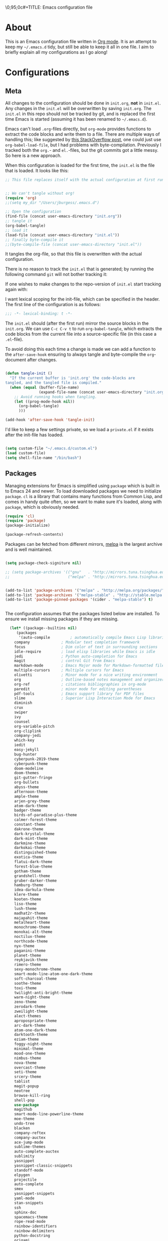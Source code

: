 \0;95;0c#+TITLE: Emacs configuration file
#+AUTHOR: J. Michael Burgess
#+BABEL: :cache yes
#+LATEX_HEADER: \usepackage{parskip}
#+LATEX_HEADER: \usepackage{inconsolata}
#+LATEX_HEADER: \usepackage[utf8]{inputenc}
#+PROPERTY: header-args :tangle yes

* About

  This is an Emacs configuration file written in [[http://orgmode.org][Org mode]]. It is an attempt
  to keep my =~/.emacs.d= tidy, but still be able to keep it all in one
  file. I aim to briefly explain all my configurations as I go along!

* Configurations
** Meta

   All changes to the configuration should be done in =init.org=, *not* in
   =init.el=. Any changes in the =init.el= will be overwritten by saving
   =init.org=. The =init.el= in this repo should not be tracked by git, and
   is replaced the first time Emacs is started (assuming it has been renamed
   to =~/.emacs.d=).

   Emacs can't load =.org=-files directly, but =org-mode= provides functions
   to extract the code blocks and write them to a file. There are multiple
   ways of handling this; like suggested by [[http://emacs.stackexchange.com/questions/3143/can-i-use-org-mode-to-structure-my-emacs-or-other-el-configuration-file][this StackOverflow post]], one
   could just use =org-babel-load-file=, but I had problems with
   byte-compilation. Previously I tracked both the =org.=- and =el.=-files,
   but the git commits got a little messy. So here is a new approach.

   When this configuration is loaded for the first time, the ~init.el~ is
   the file that is loaded. It looks like this:

   #+BEGIN_SRC emacs-lisp :tangle no
   ;; This file replaces itself with the actual configuration at first run.


   ;; We can't tangle without org!
   (require 'org)
   ;;(setq my_dir "/Users/jburgess/.emacs.d")

   ;; Open the configuration
   (find-file (concat user-emacs-directory "init.org"))
   ;; tangle it
   (org-babel-tangle)
   ;; load it
   (load-file (concat user-emacs-directory "init.el"))
   ;; finally byte-compile it
   ;;(byte-compile-file (concat user-emacs-directory "init.el"))
   #+END_SRC

   It tangles the org-file, so that this file is overwritten with the actual
   configuration.

   There is no reason to track the =init.el= that is generated; by running
   the following command =git= will not bother tracking it:


   If one wishes to make changes to the repo-version of =init.el= start
   tracking again with:


   I want lexical scoping for the init-file, which can be specified in the
   header. The first line of the configuration is as follows:

   #+BEGIN_SRC emacs-lisp
   ;;; -*- lexical-binding: t -*-
   #+END_SRC

   The =init.el= should (after the first run) mirror the source blocks in
   the =init.org=. We can use =C-c C-v t= to run =org-babel-tangle=, which
   extracts the code blocks from the current file into a source-specific
   file (in this case a =.el=-file).

   To avoid doing this each time a change is made we can add a function to
   the =after-save-hook= ensuring to always tangle and byte-compile the
   =org=-document after changes.

   #+BEGIN_SRC emacs-lisp

   (defun tangle-init ()
     "If the current buffer is 'init.org' the code-blocks are
   tangled, and the tangled file is compiled."
     (when (equal (buffer-file-name)
                  (expand-file-name (concat user-emacs-directory "init.org")))
       ;; Avoid running hooks when tangling.
       (let ((prog-mode-hook nil))
         (org-babel-tangle)
         )))

   (add-hook 'after-save-hook 'tangle-init)
   #+END_SRC

   I'd like to keep a few settings private, so we load a =private.el= if it
   exists after the init-file has loaded.

   #+BEGIN_SRC emacs-lisp

   (setq custom-file "~/.emacs.d/custom.el")
   (load custom-file)
   (setq shell-file-name "/bin/bash")

   #+END_SRC




** Packages

   Managing extensions for Emacs is simplified using =package= which is
   built in to Emacs 24 and newer. To load downloaded packages we need to
   initialize =package=. =cl= is a library that contains many functions from
   Common Lisp, and comes in handy quite often, so we want to make sure it's
   loaded, along with =package=, which is obviously needed.

   #+BEGIN_SRC emacs-lisp
   (require 'cl)
   (require 'package)
   (package-initialize)

   (package-refresh-contents)
   #+END_SRC

   Packages can be fetched from different mirrors, [[http://melpa.milkbox.net/#/][melpa]] is the largest
   archive and is well maintained.

   #+BEGIN_SRC emacs-lisp

   (setq package-check-signiture nil)

   ;; (setq package-archives '(("gnu"   . "http://mirrors.tuna.tsinghua.edu.cn/elpa/gnu/")
   ;;                          ("melpa" . "http://mirrors.tuna.tsinghua.edu.cn/elpa/melpa/")))


   (add-to-list 'package-archives '("melpa" . "http://melpa.org/packages/"))
   (add-to-list 'package-archives '("melpa-stable" . "http://stable.melpa.org/packages/"))
   (add-to-list 'package-pinned-packages '(cider . "melpa-stable") t)


   #+END_SRC

   The configuration assumes that the packages listed below are
   installed. To ensure we install missing packages if they are missing.

   #+BEGIN_SRC emacs-lisp
      (let* ((package--builtins nil)
	     (packages
	      '(auto-compile         ; automatically compile Emacs Lisp libraries
		company              ; Modular text completion framework
		focus                ; Dim color of text in surrounding sections
		idle-require         ; load elisp libraries while Emacs is idle
		jedi                 ; Python auto-completion for Emacs
		magit                ; control Git from Emacs
		markdown-mode        ; Emacs Major mode for Markdown-formatted files
		multiple-cursors     ; Multiple cursors for Emacs
		olivetti             ; Minor mode for a nice writing environment
		org                  ; Outline-based notes management and organizer
		org-ref              ; citations bibliographies in org-mode
		paredit              ; minor mode for editing parentheses
		pdf-tools            ; Emacs support library for PDF files
		slime                ; Superior Lisp Interaction Mode for Emacs
		diminish
		crux
		swiper
		ivy
		counsel
		org-variable-pitch
		org-cliplink
		company-jedi
		which-key
		iedit
		easy-jekyll
		bug-hunter
		cyberpunk-2019-theme
		cyberpunk-theme
		doom-modeline
		doom-themes
		git-gutter-fringe
		org-bullets
		abyss-theme
		afternoon-theme
		ample-theme
		arjen-grey-theme
		atom-dark-theme
		badger-theme
		birds-of-paradise-plus-theme
		calmer-forest-theme
		constant-theme
		dakrone-theme
		dark-krystal-theme
		dark-mint-theme
		darkmine-theme
		darkokai-theme
		distinguished-theme
		exotica-theme
		flatui-dark-theme
		forest-blue-theme
		gotham-theme
		grandshell-theme
		gruber-darker-theme
		hamburg-theme
		idea-darkula-theme
		klere-theme
		kooten-theme
		liso-theme
		lush-theme
		madhat2r-theme
		majapahit-theme
		metalheart-theme
		monochrome-theme
		monokai-alt-theme
		noctilux-theme
		northcode-theme
		nyx-theme
		paganini-theme
		planet-theme
		reykjavik-theme
		rimero-theme
		sexy-monochrome-theme
		smart-mode-line-atom-one-dark-theme
		soft-charcoal-theme
		soothe-theme
		toxi-theme
		twilight-anti-bright-theme
		warm-night-theme
		zeno-theme
		zerodark-theme
		zweilight-theme
		alect-themes
		apropospriate-theme
		arc-dark-theme
		atom-one-dark-theme
		darktooth-theme
		eziam-theme
		foggy-night-theme
		minimal-theme
		mood-one-theme
		nimbus-theme
		nova-theme
		overcast-theme
		seti-theme
		srcery-theme
		tablist
		magit-popup
		neotree
		browse-kill-ring
		shell-pop
		use-package
		magithub
		smart-mode-line-powerline-theme
		moe-theme
		undo-tree
		blacken
		company-reftex
		company-auctex
		ace-jump-mode
		sublime-themes
		auto-complete-auctex
		sublimity
		yasnippet
		yasnippet-classic-snippets
		standoff-mode
		elpygen
		projectile
		auto-complete
		smex
		yasnippet-snippets
		yaml-mode
		stan-snippets
		ssh
		sphinx-doc
		spacemacs-theme
		rope-read-mode
		rainbow-identifiers
		rainbow-delimiters
		python-docstring
		origami
		omtose-phellack-theme
		markdown-mode
		magit
		kaolin-themes
		js2-mode
		highlight-numbers
		highlight-indent-guides
		gist
		flymake-python-pyflakes
		flycheck
		ess
		elpy
		dockerfile-mode
		cython-mode
		context-coloring
		beacon
		fancy-battery
		company-irony-c-headers
		color-identifiers-mode
		auctex
		)))
					      ; Display available keybindings in popup
	(ignore-errors ;; This package is only relevant for Mac OS X.

	  (let ((packages (remove-if 'package-installed-p packages)))
	    (when packages
	      ;; Install uninstalled packages
	      (package-refresh-contents)
	      (mapc 'package-install packages)))))
   #+END_SRC

** Mac OS X

   I run this configuration mostly on Mac OS X, so we need a couple of
   settings to make things work smoothly. In the package section
   =exec-path-from-shell= is included (only if you're running OS X), this is
   to include environment-variables from the shell. It makes using Emacs
   along with external processes a lot simpler. I also prefer using the
   =Command=-key as the =Meta=-key.

   #+BEGIN_SRC emacs-lisp

   (defun copy-from-osx ()
     (shell-command-to-string "pbpaste"))

   (defun paste-to-osx (text &optional push)
     (let ((process-connection-type nil))
       (let ((proc (start-process "pbcopy" "*Messages*" "pbcopy")))
         (process-send-string proc text)
         (process-send-eof proc))))

   (setq interprogram-cut-function 'paste-to-osx)
   (setq interprogram-paste-function 'copy-from-osx)

   #+END_SRC

** Sane defaults

   These are what /I/ consider to be saner defaults.

   We can set variables to whatever value we'd like using =setq=.



   Answering /yes/ and /no/ to each question from Emacs can be tedious, a
   single /y/ or /n/ will suffice.

   #+BEGIN_SRC emacs-lisp

   (setq debug-on-error t)

   (menu-bar-mode 0)

   (fset 'yes-or-no-p 'y-or-n-p)
   #+END_SRC

   To avoid file system clutter we put all auto saved files in a single
   directory.

   #+BEGIN_SRC emacs-lisp
   (defvar user-temporary-file-directory
     "~/.emacs-autosaves/")

   (make-directory user-temporary-file-directory t)
   (setq backup-by-copying t)
   (setq backup-directory-alist
         `(("." . ,user-temporary-file-directory)
           (tramp-file-name-regexp nil)))
   (setq auto-save-list-file-prefix
         (concat user-temporary-file-directory ".auto-saves-"))
   (setq auto-save-file-name-transforms
         `((".*" ,user-temporary-file-directory t)))



   #+END_SRC

   Set =utf-8= as preferred coding system.

   #+BEGIN_SRC emacs-lisp
   (set-language-environment "UTF-8")
   #+END_SRC

   By default the =narrow-to-region= command is disabled and issues a
   warning, because it might confuse new users. I find it useful sometimes,
   and don't want to be warned.

   #+BEGIN_SRC emacs-lisp
   (put 'narrow-to-region 'disabled nil)
   #+END_SRC

   Automaticly revert =doc-view=-buffers when the file changes on disk.

   #+BEGIN_SRC emacs-lisp
                                           ;  (add-hook 'doc-view-mode-hook 'auto-revert-mode)
   #+END_SRC

** Modes

   There are some modes that are enabled by default that I don't find
   particularly useful. We create a list of these modes, and disable all of
   these.

   #+BEGIN_SRC emacs-lisp

   (setq inhibit-splash-screen t)
   ;;(add-hook 'after-init-hook 'global-color-identifiers-mode)
   (add-hook 'prog-mode-hook 'rainbow-delimiters-mode)

   (require 'highlight-indent-guides)
   (add-hook 'prog-mode-hook 'highlight-indent-guides-mode)
   (setq highlight-indent-guides-auto-enabled nil)
   (setq highlight-indent-guides-method 'character)

   (setq highlight-indent-guides-auto-enabled nil)

   (set-face-background 'highlight-indent-guides-odd-face "seagreen")
   (set-face-background 'highlight-indent-guides-even-face "seagreen")
   (set-face-foreground 'highlight-indent-guides-character-face "seagreen")


   (dolist (mode
            '(tool-bar-mode                ; No toolbars, more room for text
              scroll-bar-mode              ; No scroll bars either
              ))
     (funcall mode 0))
   #+END_SRC

   Let's apply the same technique for enabling modes that are disabled by
   default.

   #+BEGIN_SRC emacs-lisp
   (dolist (mode
            '(abbrev-mode                  ; E.g. sopl -> System.out.println
              dirtrack-mode                ; directory tracking in *shell*
              global-company-mode          ; Auto-completion everywhere
              global-prettify-symbols-mode ; Greek letters should look gree
              show-paren-mode              ; Highlight matching parentheses
              which-key-mode))             ; Available keybindings in popup
     (funcall mode 1))

   (when (version< emacs-version "24.4")
     (eval-after-load 'auto-compile
       '((auto-compile-on-save-mode 1))))  ; compile .el files on save
   #+END_SRC

** Visual



   #+BEGIN_SRC emacs-lisp
   (load-theme 'kaolin-aurora t)
   #+END_SRC

   #+BEGIN_SRC emacs-lisp
   (defun cycle-themes ()
     "Returns a function that lets you cycle your themes."
     (lexical-let ((themes '#1=( kaolin-temple granger kaolin-galaxy
                                               noctilux doom-moonlight doom-city-lights
                                               sexy-monochrome lush doom-gruvbox gruvbox-dark-hard
                                               cyberpunk cyberpunk-2019 kaolin-aurora . #1#)))
       (lambda ()
         (interactive)
         ;; Rotates the thme cycle and changes the current theme.
         (load-theme (car (setq themes (cdr themes))) t) )))
   #+END_SRC

   Some nice visual modes
   #+BEGIN_SRC emacs-lisp
   (require 'doom-themes)


   (all-the-icons-ivy-setup)
   (beacon-mode 1)
   (setq beacon-color "#1BFFA5")
   (setq beacon-push-mark 60)
   (require 'sublimity)
   (require 'sublimity-attractive)
   (sublimity-mode 1)

   (setq sublimity-attractive-centering-width 130)

   ;; Enable flashing mode-line on errors
   (doom-themes-visual-bell-config)

   ;; Corrects (and improves) org-mode's native fontification.
   (doom-themes-org-config)

   ;; (require 'sublimity-scroll)

   ;; (setq sublimity-scroll-weight 10
   ;;       sublimity-scroll-drift-length 10)


   #+END_SRC



   #+BEGIN_SRC emacs-lisp
   (require 'all-the-icons)
   (require 'doom-modeline)
   (doom-modeline-mode 1)

   ;; Whether display icons in mode-line or not.
   (setq doom-modeline-icon t)

   ;; Whether display the icon for major mode. It respects `doom-modeline-icon'.
   (setq doom-modeline-major-mode-icon t)


   ;; Whether display color icons for `major-mode'. It respects
   ;; `doom-modeline-icon' and `all-the-icons-color-icons'.
   (setq doom-modeline-major-mode-color-icon t)

   ;; Whether display icons for buffer states. It respects `doom-modeline-icon'.
   (setq doom-modeline-buffer-state-icon t)

   ;; Whether display buffer modification icon. It respects `doom-modeline-icon'
   ;; and `doom-modeline-buffer-state-icon'.
   (setq doom-modeline-buffer-modification-icon t)

   ;; Whether display minor modes in mode-line or not.
   (setq doom-modeline-minor-modes t)

   ;; If non-nil, a word count will be added to the selection-info modeline segment.
   (setq doom-modeline-enable-word-count t)

   ;; If non-nil, only display one number for checker information if applicable.
   (setq doom-modeline-checker-simple-format t)

   ;; The maximum displayed length of the branch name of version control.
   (setq doom-modeline-vcs-max-length 12)


   ;; Whether display perspective name or not. Non-nil to display in mode-line.
   (setq doom-modeline-persp-name t)

   ;; Whether display `lsp' state or not. Non-nil to display in mode-line.
   (setq doom-modeline-lsp t)

   ;; Whether display github notifications or not. Requires `ghub` package.
   (setq doom-modeline-github t)

   ;; The interval of checking github.
   (setq doom-modeline-github-interval (* 30 60))

   ;; Whether display environment version or not
   (setq doom-modeline-env-version t)
   ;; Or for individual languages
   (setq doom-modeline-env-enable-python t)
   (setq doom-modeline-env-enable-ruby nil)






   ;; Change the executables to use for the language version string
   (setq doom-modeline-env-python-executable "python")
   (setq doom-modeline-env-ruby-executable "ruby")

   ;; Whether display mu4e notifications or not. Requires `mu4e-alert' package.
   (setq doom-modeline-mu4e nil)

   ;; Whether display irc notifications or not. Requires `circe' package.
   (setq doom-modeline-irc nil)

   ;; Function to stylize the irc buffer names.
   (setq doom-modeline-irc-stylize 'identity)



   #+END_SRC

   #+BEGIN_SRC emacs-lisp
   (setq ibuffer-saved-filter-groups
         '(("home"
            ("emacs-config" (or (filename . ".emacs.d")
                                (filename . ".init.org")))
            ("Org" (or (mode . org-mode)
                       (filename . "OrgMode")))
            ("latex" (or (mode . tex-mode)
                         (mode . auctex-mode)
                         (mode . latex-mode))
             )
            ("stan" (mode . stan-mode) )

            ("python" (mode . python-mode))
            ("Magit" (name . "\*magit"))
            ("Help" (or (name . "\*Help\*")
                        (name . "\*Apropos\*")
                        (name . "\*info\*"))))))

   (add-hook 'ibuffer-mode-hook
             '(lambda ()
                (ibuffer-switch-to-saved-filter-groups "home")))



   #+END_SRC



   New in Emacs 24.4 is the =prettify-symbols-mode=! It's neat.

   #+BEGIN_SRC emacs-lisp
   (setq-default prettify-symbols-alist '(("lambda" . ?λ)
                                          ("delta" . ?Δ)
                                          ("gamma" . ?Γ)
                                          ("phi" . ?φ)
                                          ("psi" . ?ψ)))
   #+END_SRC

** Completion

   [[https://github.com/auto-complete/auto-complete][Auto-Complete]] has been a part of my config for years, but I want to try
   out [[http://company-mode.github.io/][company-mode]]. If I code in an environment with good completion, I've
   made an habit of trying to /guess/ function-names, and looking at the
   completions for the right one. So I want a pretty aggressive completion
   system, hence the no delay settings and short prefix length.

   #+BEGIN_SRC emacs-lisp

   (add-hook 'after-init-hook 'global-company-mode)
                                           ;   (add-to-list 'load-path "path/to/company-auctex.el")
   (require 'company-auctex)
   (company-auctex-init)


   (setq company-idle-delay 0
         company-echo-delay 0
         company-dabbrev-downcase nil
         company-minimum-prefix-length 2
         company-selection-wrap-around t
         company-transformers '(company-sort-by-occurrence
                                company-sort-by-backend-importance))

   (require 'yasnippet)
   (yas-global-mode 1)
   (defun check-expansion ()
     (save-excursion
       (if (looking-at "\\_>") t
         (backward-char 1)
         (if (looking-at "\\.") t
           (backward-char 1)
           (if (looking-at "->") t nil)))))

   (defun do-yas-expand ()
     (let ((yas/fallback-behavior 'return-nil))
       (yas/expand)))

   (defun tab-indent-or-complete ()
     (interactive)
     (if (minibufferp)
         (minibuffer-complete)
       (if (or (not yas/minor-mode)
               (null (do-yas-expand)))
           (if (check-expansion)
               (company-complete-common)
             (indent-for-tab-command)))))



   (require 'stan-mode)

   (with-eval-after-load 'stan

     (require 'stan-snippets)
     (yas-global-mode 1)
     (add-hook 'stan-mode-hook '(lambda () (yas-minor-mode)))

     )


   #+END_SRC

   #+BEGIN_SRC emacs-lisp
   (defun org-keyword-backend (command &optional arg &rest ignored)
     (interactive (list 'interactive))
     (cl-case command
       (interactive (company-begin-backend 'org-keyword-backend))
       (prefix (and (eq major-mode 'org-mode)
                    (cons (company-grab-line "^#\\+\\(\\w*\\)" 1)
                          t)))
       (candidates (mapcar #'upcase
                           (cl-remove-if-not
                            (lambda (c) (string-prefix-p arg c))
                            (pcomplete-completions))))
       (ignore-case t)
       (duplicates t)))

   (add-to-list 'company-backends 'org-keyword-backend)



   #+END_SRC


** IDO/SMEX/ACE/IVY

   Just some jumping around and easy menus

*** SMEX

    #+BEGIN_SRC emacs-lisp
    ;; (global-set-key (kbd "M-x") 'smex)
    ;; (global-set-key (kbd "M-X") 'smex-major-mode-commands)
    ;; ;; This is your old M-x.
    ;; (global-set-key (kbd "C-c C-c M-x") 'execute-extended-command)
    #+END_SRC

*** IDO

    #+BEGIN_SRC emacs-lisp
    ;; (require 'ido)
    ;; (ido-mode t)                                ;
    #+END_SRC

*** ace
    #+BEGIN_SRC emacs-lisp
    (autoload
      'ace-jump-mode
      "ace-jump-mode"
      "Emacs quick move minor mode"
      t)
    ;; you can select the key you prefer to
    ;;(define-key global-map (kbd "C-c SPC") 'ace-jump-mode)
    ;;(define-key global-map (kbd "C-c C-c SPC") 'ace-jump-line-mode)

    ;; (define-key global-map (kbd "C-o SPC") 'ace-jump-line-mode)
    #+END_SRC
*** IVY

    #+BEGIN_SRC emacs-lisp

    (ivy-mode 1)
    (setq ivy-use-virtual-buffers t)
    (setq enable-recursive-minibuffers t)
    ;; enable this if you want `swiper' to use it
    ;; (setq search-default-mode #'char-fold-to-regexp)
    (global-set-key "\C-s" 'swiper)
    (global-set-key (kbd "C-c C-r") 'ivy-resume)
    (global-set-key (kbd "<f6>") 'ivy-resume)
    (global-set-key (kbd "M-x") 'counsel-M-x)
    (global-set-key (kbd "C-x C-f") 'counsel-find-file)
    (global-set-key (kbd "<f1> f") 'counsel-describe-function)
    (global-set-key (kbd "<f1> v") 'counsel-describe-variable)
    (global-set-key (kbd "<f1> l") 'counsel-find-library)
    (global-set-key (kbd "<f2> i") 'counsel-info-lookup-symbol)
    (global-set-key (kbd "<f2> u") 'counsel-unicode-char)
    (global-set-key (kbd "C-c g") 'counsel-git)
    (global-set-key (kbd "C-c j") 'counsel-git-grep)
    (global-set-key (kbd "C-c k") 'counsel-ag)
    (global-set-key (kbd "C-x l") 'counsel-locate)
    (global-set-key (kbd "C-S-o") 'counsel-rhythmbox)
    (global-set-key (kbd "M-y") 'counsel-yank-pop)

    (define-key minibuffer-local-map (kbd "C-r") 'counsel-minibuffer-history)

    #+END_SRC

** Flyspell

   Flyspell offers on-the-fly spell checking. We can enable flyspell for all
   text-modes with this snippet.

   #+BEGIN_SRC emacs-lisp
   (add-hook 'text-mode-hook 'turn-on-flyspell)
   #+END_SRC

   To use flyspell for programming there is =flyspell-prog-mode=, that only
   enables spell checking for comments and strings. We can enable it for all
   programming modes using the =prog-mode-hook=.

   #+BEGIN_SRC emacs-lisp
   ;;(add-hook 'prog-mode-hook 'flyspell-prog-mode)
   #+END_SRC

   When working with several languages, we should be able to cycle through
   the languages we most frequently use. Every buffer should have a separate
   cycle of languages, so that cycling in one buffer does not change the
   state in a different buffer (this problem occurs if you only have one
   global cycle). We can implement this by using a [[http://www.gnu.org/software/emacs/manual/html_node/elisp/Closures.html][closure]].

** Jekyll
   Setup for easy blogging

   #+BEGIN_SRC emacs-lisp

   (setq easy-jekyll-basedir "~/coding/grburgess.github.io/")
   (setq easy-jekyll-url "https://grburgess.github.io")
   ;; (setq easy-jekyll-sshdomain "blogdomain")
   ;; (setq easy-jekyll-root "/home/blog/")
   ;; (setq easy-jekyll-previewtime "300")



   #+END_SRC

** Interactive functions
   <<sec:defuns>>

   =just-one-space= removes all whitespace around a point - giving it a
   negative argument it removes newlines as well. We wrap a interactive
   function around it to be able to bind it to a key. In Emacs 24.4
   =cycle-spacing= was introduced, and it works like =just-one-space=, but
   when run in succession it cycles between one, zero and the original
   number of spaces.

   #+BEGIN_SRC emacs-lisp
   (defun cycle-spacing-delete-newlines ()
     "Removes whitespace before and after the point."
     (interactive)
     (if (version< emacs-version "24.4")
         (just-one-space -1)
       (cycle-spacing -1)))
   #+END_SRC

   Often I want to find other occurrences of a word I'm at, or more
   specifically the symbol (or tag) I'm at. The
   =isearch-forward-symbol-at-point= in Emacs 24.4 works well for this, but
   I don't want to be bothered with the =isearch= interface. Rather jump
   quickly between occurrences of a symbol, or if non is found, don't do
   anything.

   #+BEGIN_SRC emacs-lisp
   (defun jump-to-symbol-internal (&optional backwardp)
     "Jumps to the next symbol near the point if such a symbol
   exists. If BACKWARDP is non-nil it jumps backward."
     (let* ((point (point))
            (bounds (find-tag-default-bounds))
            (beg (car bounds)) (end (cdr bounds))
            (str (isearch-symbol-regexp (find-tag-default)))
            (search (if backwardp 'search-backward-regexp
                      'search-forward-regexp)))
       (goto-char (if backwardp beg end))
       (funcall search str nil t)
       (cond ((<= beg (point) end) (goto-char point))
             (backwardp (forward-char (- point beg)))
             (t  (backward-char (- end point))))))

   (defun jump-to-previous-like-this ()
     "Jumps to the previous occurrence of the symbol at point."
     (interactive)
     (jump-to-symbol-internal t))

   (defun jump-to-next-like-this ()
     "Jumps to the next occurrence of the symbol at point."
     (interactive)
     (jump-to-symbol-internal))
   #+END_SRC

   I sometimes regret killing the =*scratch*=-buffer, and have realized I
   never want to actually kill it. I just want to get it out of the way, and
   clean it up. The function below does just this for the
   =*scratch*=-buffer, and works like =kill-this-buffer= for any other
   buffer. It removes all buffer content and buries the buffer (this means
   making it the least likely candidate for =other-buffer=).

   #+BEGIN_SRC emacs-lisp
   (defun kill-this-buffer-unless-scratch ()
     "Works like `kill-this-buffer' unless the current buffer is the
   ,*scratch* buffer. In witch case the buffer content is deleted and
   the buffer is buried."
     (interactive)
     (if (not (string= (buffer-name) "*scratch*"))
         (kill-this-buffer)
       (delete-region (point-min) (point-max))
       (switch-to-buffer (other-buffer))
       (bury-buffer "*scratch*")))
   #+END_SRC

   To duplicate either selected text or a line we define this interactive
   function.

   #+BEGIN_SRC emacs-lisp
   (defun duplicate-thing (comment)
     "Duplicates the current line, or the region if active. If an argument is
   given, the duplicated region will be commented out."
     (interactive "P")
     (save-excursion
       (let ((start (if (region-active-p) (region-beginning) (point-at-bol)))
             (end   (if (region-active-p) (region-end) (point-at-eol))))
         (goto-char end)
         (unless (region-active-p)
           (newline))
         (insert (buffer-substring start end))
         (when comment (comment-region start end)))))
   #+END_SRC

   To tidy up a buffer we define this function borrowed from [[https://github.com/simenheg][simenheg]].

   #+BEGIN_SRC emacs-lisp
   (defun tidy ()
     "Ident, untabify and unwhitespacify current buffer, or region if active."
     (interactive)
     (let ((beg (if (region-active-p) (region-beginning) (point-min)))
           (end (if (region-active-p) (region-end) (point-max))))
       (indent-region beg end)
       (whitespace-cleanup)
       (untabify beg (if (< end (point-max)) end (point-max)))))
   #+END_SRC

   Org mode does currently not support synctex (which enables you to jump from
   a point in your TeX-file to the corresponding point in the pdf), and it
   [[http://comments.gmane.org/gmane.emacs.orgmode/69454][seems like a tricky problem]].

   Calling this function from an org-buffer jumps to the corresponding section
   in the exported pdf (given that the pdf-file exists), using pdf-tools.

   #+BEGIN_SRC emacs-lisp
   (defun org-sync-pdf ()
     (interactive)
     (let ((headline (nth 4 (org-heading-components)))
           (pdf (concat (file-name-base (buffer-name)) ".pdf")))
       (when (file-exists-p pdf)
         (find-file-other-window pdf)
         (pdf-links-action-perform
          (cl-find headline (pdf-info-outline pdf)
                   :key (lambda (alist) (cdr (assoc 'title alist)))
                   :test 'string-equal)))))
   #+END_SRC


   #+BEGIN_SRC emacs-lisp

   (defun xah-space-to-newline ()
     "Replace space sequence to a newline char.
   Works on current block or selection.

   URL `http://ergoemacs.org/emacs/emacs_space_to_newline.html'
   Version 2017-08-19"
     (interactive)
     (let* ( $p1 $p2 )
       (if (use-region-p)
           (progn
             (setq $p1 (region-beginning))
             (setq $p2 (region-end)))
         (save-excursion
           (if (re-search-backward "\n[ \t]*\n" nil "move")
               (progn (re-search-forward "\n[ \t]*\n")
                      (setq $p1 (point)))
             (setq $p1 (point)))
           (re-search-forward "\n[ \t]*\n" nil "move")
           (skip-chars-backward " \t\n" )
           (setq $p2 (point))))
       (save-excursion
         (save-restriction
           (narrow-to-region $p1 $p2)
           (goto-char (point-min))
           (while (re-search-forward " +" nil t)
             (replace-match "\n" ))))))
   #+END_SRC


** Advice

   An advice can be given to a function to make it behave differently. This
   advice makes =eval-last-sexp= (bound to =C-x C-e=) replace the sexp with
   the value.

   #+BEGIN_SRC emacs-lisp
   (defadvice eval-last-sexp (around replace-sexp (arg) activate)
     "Replace sexp when called with a prefix argument."
     (if arg
         (let ((pos (point)))
           ad-do-it
           (goto-char pos)
           (backward-kill-sexp)
           (forward-sexp))
       ad-do-it))
   #+END_SRC

   When interactively changing the theme (using =M-x load-theme=), the
   current custom theme is not disabled. This often gives weird-looking
   results; we can advice =load-theme= to always disable themes currently
   enabled themes.

   #+BEGIN_SRC emacs-lisp
   (defadvice load-theme
       (before disable-before-load (theme &optional no-confirm no-enable) activate)
     (mapc 'disable-theme custom-enabled-themes))
   #+END_SRC

* Mode specific

** Python


   I use elpy for python.

   #+BEGIN_SRC emacs-lisp
   (elpy-enable)

   (with-eval-after-load 'elpy

     (add-hook 'python-mode-hook (lambda ()
                                   (require 'sphinx-doc)
                                   (sphinx-doc-mode t)))

     ;; Activate python highlighting for PYX and PPL files
     (add-to-list 'auto-mode-alist '("\\.pyx\\'" . cython-mode))
     (add-to-list 'auto-mode-alist '("\\.ppl\\'" . cython-mode))

     (add-to-list 'company-backends 'company-jedi)

     (define-key yas-minor-mode-map (kbd "C-c k") 'yas-expand)
     (define-key global-map (kbd "C-c o") 'iedit-mode)


     (add-hook 'python-mode-hook 'elpy-mode)

     (remove-hook 'elpy-modules 'elpy-module-flymake)
     (add-hook 'elpy-mode-hook 'flycheck-mode)
     (add-hook 'elpy-mode-hook (lambda () (highlight-indentation-mode -1)))

     (defun elpy-goto-definition-or-rgrep ()
       "Go to the definition of the symbol at point, if found. Otherwise, run `elpy-rgrep-symbol'."
       (interactive)
       (ring-insert find-tag-marker-ring (point-marker))
       (condition-case nil (elpy-goto-definition)
         (error (elpy-rgrep-symbol
                 ((concat ) "\\(def\\|class\\)\s" (thing-at-point 'symbol) "(")))))

     (define-key elpy-mode-map (kbd "M-.") 'elpy-goto-definition-or-rgrep)


     (setq python-shell-interpreter "ipython"
           python-shell-interpreter-args "-i --simple-prompt")



     )





   #+END_SRC

** LaTeX and org-mode LaTeX export

   LaTeX Setup
   #+BEGIN_SRC emacs-lisp
   (load "auctex.el" nil t t)
   (with-eval-after-load 'latex

     (auto-fill-mode 1)
     (require 'reftex)
     (setq-default TeX-engine 'xetex)
     (setq TeX-auto-save t)
     (setq TeX-parse-self t)
     (setq-default TeX-master nil)

     (add-hook 'LaTeX-mode-hook 'reftex-mode)
     (add-hook 'LaTeX-mode-hook 'visual-line-mode)
     (add-hook 'LaTeX-mode-hook #'TeX-fold-mode) ;; Automatically activate TeX-fold-mode.
     (add-hook 'LaTeX-mode-hook 'TeX-fold-buffer t)

     (add-hook 'LaTeX-mode-hook 'flyspell-mode)
     (add-hook 'LaTeX-mode-hook 'LaTeX-math-mode)
     (add-hook 'LaTeX-mode-hook 'turn-on-reftex)
                                           ;  (add-hook 'LaTeX-mode-hook 'sublimity-mode 1)
     (setq reftex-plug-into-AUCTeX t)
     (setq reftex-default-bibliography '("/Users/jburgess/Documents/complete_bib.bib"))


     )

   #+END_SRC
** Compilation

   I often run ~latexmk -pdf -pvc~ in a compilation buffer, which recompiles
   the latex-file whenever it is changed. This often results in annoyingly
   large compilation buffers; the following snippet limits the buffer size in
   accordance with ~comint-buffer-maximum-size~, which defaults to 1024 lines.

   #+BEGIN_SRC emacs-lisp
   (add-hook 'compilation-filter-hook 'comint-truncate-buffer)
   #+END_SRC

** Shell

   Inspired by [[https://github.com/torenord/.emacs.d][torenord]], I maintain quick access to shell buffers with bindings
   ~M-1~ to ~M-9~. In addition, the ~M-§~ (on an international English
   keyboard) is bound toggle between the last visited shell, and the last
   visited non-shell buffer. The following functions facilitate this, and are
   bound in the [[Key bindings]] section.

   #+BEGIN_SRC emacs-lisp
   (lexical-let ((last-shell ""))
     (defun toggle-shell ()
       (interactive)
       (cond ((string-match-p "^\\*shell<[1-9][0-9]*>\\*$" (buffer-name))
              (goto-non-shell-buffer))
             ((get-buffer last-shell) (switch-to-buffer last-shell))
             (t (shell (setq last-shell "*shell<1>*")))))

     (defun switch-shell (n)
       (let ((buffer-name (format "*shell<%d>*" n)))
         (setq last-shell buffer-name)
         (cond ((get-buffer buffer-name)
                (switch-to-buffer buffer-name))
               (t (shell buffer-name)
                  (rename-buffer buffer-name)))))

     (defun goto-non-shell-buffer ()
       (let* ((r "^\\*shell<[1-9][0-9]*>\\*$")
              (shell-buffer-p (lambda (b) (string-match-p r (buffer-name b))))
              (non-shells (cl-remove-if shell-buffer-p (buffer-list))))
         (when non-shells
           (switch-to-buffer (first non-shells))))))
   #+END_SRC

   Don't query whether or not the ~shell~-buffer should be killed, just kill
   it.

   #+BEGIN_SRC emacs-lisp
   (defadvice shell (after kill-with-no-query nil activate)
     (set-process-query-on-exit-flag (get-buffer-process ad-return-value) nil))
   #+END_SRC

   I'd like the =C-l= to work more like the standard terminal (which works
   like running =clear=), and resolve this by simply removing the
   buffer-content. Mind that this is not how =clear= works, it simply adds a
   bunch of newlines, and puts the prompt at the top of the window, so it
   does not remove anything. In Emacs removing stuff is less of a worry,
   since we can always undo!

   #+BEGIN_SRC emacs-lisp
   (defun clear-comint ()
     "Runs `comint-truncate-buffer' with the
   `comint-buffer-maximum-size' set to zero."
     (interactive)
     (let ((comint-buffer-maximum-size 0))
       (comint-truncate-buffer)))
   #+END_SRC

   The =clear-shell= should only be bound in =comint-mode=, which is a mode
   most shell and REPL's is derived from.

   #+BEGIN_SRC emacs-lisp
   (add-hook 'comint-mode-hook (lambda () (local-set-key (kbd "C-l") 'clear-comint)))
   #+END_SRC

** Lisp

   I use =Paredit= when editing lisp code, we enable this for all lisp-modes.

   #+BEGIN_SRC emacs-lisp
   (dolist (mode '(cider-repl-mode
                   clojure-mode
                   ielm-mode
                   geiser-repl-mode
                   slime-repl-mode
                   lisp-mode
                   emacs-lisp-mode
                   lisp-interaction-mode
                   scheme-mode))
     ;; add paredit-mode to all mode-hooks
     (add-hook (intern (concat (symbol-name mode) "-hook")) 'paredit-mode))
   #+END_SRC

*** Emacs Lisp

    In =emacs-lisp-mode= we can enable =eldoc-mode= to display information
    about a function or a variable in the echo area.

    #+BEGIN_SRC emacs-lisp
    (add-hook 'emacs-lisp-mode-hook 'turn-on-eldoc-mode)
    (add-hook 'lisp-interaction-mode-hook 'turn-on-eldoc-mode)
    #+END_SRC

*** Clojure

    #+BEGIN_SRC emacs-lisp
    (add-hook 'cider-repl-mode-hook (lambda () (local-set-key (kbd "C-l") 'cider-repl-clear-buffer)))
    #+END_SRC

    #+BEGIN_SRC emacs-lisp
    (setq cider-cljs-lein-repl
          "(do (require 'figwheel-sidecar.repl-api)
               (figwheel-sidecar.repl-api/start-figwheel!)
               (figwheel-sidecar.repl-api/cljs-repl))")
    #+END_SRC

*** Common lisp

    I use [[http://www.common-lisp.net/project/slime/][Slime]] along with =lisp-mode= to edit Common Lisp code. Slime
    provides code evaluation and other great features, a must have for a
    Common Lisp developer. [[http://www.quicklisp.org/beta/][Quicklisp]] is a library manager for Common Lisp,
    and you can install Slime following the instructions from the site along
    with this snippet.

    #+BEGIN_SRC emacs-lisp
    (defun activate-slime-helper ()
      (when (file-exists-p "~/.quicklisp/slime-helper.el")
        (load (expand-file-name "~/.quicklisp/slime-helper.el"))
        (define-key slime-repl-mode-map (kbd "C-l")
          'slime-repl-clear-buffer))
      (remove-hook 'lisp-mode-hook #'activate-slime-helper))

    (add-hook 'lisp-mode-hook #'activate-slime-helper)
    #+END_SRC

    We can specify what Common Lisp program Slime should use (I use SBCL).

    #+BEGIN_SRC emacs-lisp
    (setq inferior-lisp-program "sbcl")
    #+END_SRC

    More sensible =loop= indentation, borrowed from [[https://github.com/simenheg][simenheg]].

    #+BEGIN_SRC emacs-lisp
    (setq lisp-loop-forms-indentation   6
          lisp-simple-loop-indentation  2
          lisp-loop-keyword-indentation 6)
    #+END_SRC

    #+BEGIN_SRC emacs-lisp

    #+END_SRC

*** Scheme

    [[http://www.nongnu.org/geiser/][Geiser]] provides features similar to Slime for Scheme editing. Everything
    works pretty much out of the box, we only need to add auto completion,
    and specify which scheme-interpreter we prefer.

    #+BEGIN_SRC emacs-lisp
    (eval-after-load "geiser"
      '(setq geiser-active-implementations '(guile)))
    #+END_SRC

** Java and C

   The =c-mode-common-hook= is a general hook that work on all C-like
   languages (C, C++, Java, etc...). I like being able to quickly compile
   using =C-c C-c= (instead of =M-x compile=), a habit from =latex-mode=.

   #+BEGIN_SRC emacs-lisp
   (defun c-setup ()
     (local-set-key (kbd "C-c C-c") 'compile))

   (add-hook 'c-mode-common-hook 'c-setup)
   #+END_SRC

   Some statements in Java appear often, and become tedious to write
   out. We can use abbrevs to speed this up.

   #+BEGIN_SRC emacs-lisp
   (define-abbrev-table 'java-mode-abbrev-table
     '(("psv" "public static void main(String[] args) {" nil 0)
       ("sopl" "System.out.println" nil 0)
       ("sop" "System.out.printf" nil 0)))
   #+END_SRC

   To be able to use the abbrev table defined above, =abbrev-mode= must be
   activated.

   #+BEGIN_SRC emacs-lisp
   (defun java-setup ()
     (abbrev-mode t)
     (setq-local compile-command (concat "javac " (buffer-name))))

   (add-hook 'java-mode-hook 'java-setup)
   #+END_SRC

** Markdown

   This makes =.md=-files open in =markdown-mode=.

   #+BEGIN_SRC emacs-lisp
   (add-to-list 'auto-mode-alist '("\\.md\\'" . markdown-mode))
   #+END_SRC

   I sometimes use a specialized markdown format, where inline math-blocks
   can be achieved by surrounding a LaTeX formula with =$math$= and
   =$/math$=. Writing these out became tedious, so I wrote a small function.

   #+BEGIN_SRC emacs-lisp
   (defun insert-markdown-inline-math-block ()
     "Inserts an empty math-block if no region is active, otherwise wrap a
   math-block around the region."
     (interactive)
     (let* ((beg (region-beginning))
            (end (region-end))
            (body (if (region-active-p) (buffer-substring beg end) "")))
       (when (region-active-p)
         (delete-region beg end))
       (insert (concat "$math$ " body " $/math$"))
       (search-backward " $/math$")))
   #+END_SRC

   Most of my writing in this markup is in Norwegian, so the dictionary is
   set accordingly. The markup is also sensitive to line breaks, so
   =auto-fill-mode= is disabled. Of course we want to bind our lovely
   function to a key!

   #+BEGIN_SRC emacs-lisp
   (add-hook 'markdown-mode-hook
             (lambda ()
               (auto-fill-mode 0)
               (visual-line-mode 1)
               (ispell-change-dictionary "american")
               (local-set-key (kbd "C-c b") 'insert-markdown-inline-math-block)) t)
   #+END_SRC


** Org

   I use =org-agenda= along with =org-capture= for appointments and such.

   #+BEGIN_SRC emacs-lisp

      (add-hook 'org-mode-hook 'turn-on-auto-fill)

      (setq org-directory "~/org")
      (setq org-agenda-files (list "~/org/"))
      (setq org-agenda-file-regexp "\\`[^.].*\\.org\\|.todo\\'")
      (setq org-mobile-inbox-for-pull "~/org/flagged.org")
      ;; Set to <your Dropbox root directory>/MobileOrg.
      (setq org-mobile-directory "~/Dropbox/Apps/MobileOrg")
      (global-set-key "\C-cl" 'org-store-link)
      (global-set-key "\C-ca" 'org-agenda)
      (setq org-todo-keywords
	    '((sequence "TODO" "READ" "RESEARCH" "|" "DONE" "DELEGATED" )))




					      ;(setq org-todo-keywords '((sequence "☛ TODO(t)" "|" "<img draggable="false" class="emoji" alt="✔" src="https://s0.wp.com/wp-content/mu-plugins/wpcom-smileys/twemoji/2/svg/2714.svg"> DONE(d)")
					      ;(sequence "⚑ WAITING(w)" "|")
					      ;(sequence "|" "✘ CANCELED(c)")))


      (require 'org-bullets)
      (add-hook 'org-mode-hook (lambda () (org-bullets-mode 1)))




      ;; some sexier setup

      (setq org-hide-emphasis-markers t)

      ;; (font-lock-add-keywords 'org-mode
      ;;                         '(("^ *\\([-]\\) "
      ;;                            (0 (prog1 () (compose-region (match-beginning 1) (match-end 1) "•"))))))


      (when window-system
      (let* ((variable-tuple
	      (cond ((x-list-fonts   "Source Sans Pro") '(:font   "Source Sans Pro"))
		    ((x-list-fonts   "Lucida Grande")   '(:font   "Lucida Grande"))
		    ((x-list-fonts   "Verdana")         '(:font   "Verdana"))
		    ((x-family-fonts "Sans Serif")      '(:family "Sans Serif"))
		    (nil (warn "Cannot find a Sans Serif Font.  Install Source Sans Pro."))))
	     (base-font-color (face-foreground 'default nil 'default))
	     (headline       `(:inherit default :weight bold :foreground ,base-font-color)))

	(custom-theme-set-faces
	 'user
	 `(org-level-8        ((t (,@headline ,@variable-tuple))))
	 `(org-level-7        ((t (,@headline ,@variable-tuple))))
	 `(org-level-6        ((t (,@headline ,@variable-tuple))))
	 `(org-level-5        ((t (,@headline ,@variable-tuple))))
	 `(org-level-4        ((t (,@headline ,@variable-tuple :height 1.1))))
	 `(org-level-3        ((t (,@headline ,@variable-tuple :height 1.25))))
	 `(org-level-2        ((t (,@headline ,@variable-tuple :height 1.5))))
	 `(org-level-1        ((t (,@headline ,@variable-tuple :height 1.75))))
	 `(org-headline-done  ((t (,@headline ,@variable-tuple :strike-through t))))
	 `(org-document-title ((t (,@headline ,@variable-tuple :height 2.0 :underline nil))))))
	 )
      (require 'org-variable-pitch)

      (setq variable-pitch-mode 1)
      ;; (setq variable-pitch ((t (:family "Source Sans Pro" :height 160 :weight light))))

      ;; (setq fixed-pitch ((t (:family "Inconsolata"))))

      (setq org-fontify-done-headline t)

      ;; (setq org-done ((t (:foreground "PaleGreen"
      ;; 			      :strike-through t))))

      ;; (setq org-mode . visual-line-mode)
      ;; (setq org-mode . variable-pitch-mode)

      ;;(org-tags-column 0)


      (setq org-todo-keyword-faces
	    '(("TODO" . org-warning) ("READ" . "yellow") ("RESEARCH" . (:foreground "blue" :weight bold))
	      ("CANCELED" . (:foreground "pink" :weight bold))
	      ("WRITING" . (:foreground "red" :weight bold))
	      ("RECIEVED" . (:foreground "red" :background "green" :weight bold))
	      ("SUBMITTED" . (:foreground "blue"))
	      ("ACCEPTED" . (:foreground "green"))


	      ))

		 ;;; ORG TEMPLATES
      (setq org-default-notes-file (concat org-directory "/notes.org"))
      (define-key global-map "\C-cc" 'org-capture)


      (setq org-capture-templates
	    '(("t" "Todo" entry (file "~/org/notes.org")
	       "* TODO %?\n%U" :empty-lines 1)

	      ("l" "Logbook entry" entry (file+datetree "logbook-work.org") "** %U - %^{Activity}_ %^G :LOG:")


	      ("P" "Research project" entry (file "~/org/projects.org")
	       "* TODO %^{Project title} :%^G:\n:PROPERTIES:\n:CREATED: %U\n:END:\n%^{Project description}\n** TODO Literature review\n** TODO %?\n** TODO Summary\n** TODO Reports\n** Ideas\n" :clock-in t :clock-resume t)

	      ("a" "Research Article" entry(file+headline "~/org/publications.org" "Working articles") "** WRITING %^{Title}\n\t-Added: %U\n   :LOGBOOK:\n   :END:\n")

	      ("r" "Ref. Report" entry(file+headline "~/org/publications.org" "Referee reports") "** WRITING %^{Title}\n\t-Added: %U\n   :LOGBOOK:\n   :END:\n")

	      ("c" "Coding tips" entry(file+headline "~/org/coding.org" "Refile") "** READ %^{description} %^g  \n\t-Added: %U\n   :LOGBOOK:\n   :END:\n")

					      ;    ("C" "Cliplink capture code" entry (file+headline  "~/org/coding.org" "Refile" ) "** READ %^{description} %^g  %(org-cliplink-capture) \n\t-Added: %U\n   :LOGBOOK:\n   :END:\n" :empty-lines 1)

	      ("f" "Fitting" entry(file+headline "~/org/fitting.org" "Refile") "** READ %^{description}  %^g  \n\t-Added: %U\n   :LOGBOOK:\n   :END:\n")

					      ;       ("F" "Cliplink capture fitting" entry (file+headline  "~/org/fitting.org" "Refile" ) "** READ %^{description} %^g  %(org-cliplink-capture) \n\t-Added: %U\n   :LOGBOOK:\n   :END:\n" :empty-lines 1)

	      )
	    )



   #+END_SRC

   When editing org-files with source-blocks, we want the source blocks to
   be themed as they would in their native mode.

   #+BEGIN_SRC emacs-lisp
   (setq org-src-fontify-natively t
         org-src-tab-acts-natively t
         org-confirm-babel-evaluate nil
         org-edit-src-content-indentation 0)
   #+END_SRC

   This is quite an ugly fix for allowing code markup for expressions like
   ="this string"=, because the quotation marks causes problems.

   #+BEGIN_SRC emacs-lisp
   ;;(require 'org)
   (eval-after-load "org"
     '(progn
	(setcar (nthcdr 2 org-emphasis-regexp-components) " \t\n,")
	(custom-set-variables `(org-emphasis-alist ',org-emphasis-alist))))
   #+END_SRC

   #+BEGIN_SRC emacs-lisp



   #+END_SRC

* Key bindings

  Inspired by [[http://stackoverflow.com/questions/683425/globally-override-key-binding-in-emacs][this StackOverflow post]] I keep a =custom-bindings-map= that
  holds all my custom bindings. This map can be activated by toggling a
  simple =minor-mode= that does nothing more than activating the map. This
  inhibits other =major-modes= to override these bindings. I keep this at
  the end of the init-file to make sure that all functions are actually
  defined.


  #+BEGIN_SRC emacs-lisp
  ;; join the line below with the current line
  (global-set-key (kbd "M-j") (lambda () (interactive)
                                (join-line -1)))
  (global-set-key (kbd "C-x C-b") 'ibuffer)
  (autoload 'ibuffer "ibuffer" "List buffers." t)

  #+END_SRC


  #+BEGIN_SRC emacs-lisp
  (defvar custom-bindings-map (make-keymap)
    "A keymap for custom bindings.")
  #+END_SRC

** Bindings for [[http://magit.github.io][Magit]]

   #+BEGIN_SRC emacs-lisp
   (define-key custom-bindings-map (kbd "C-c m") 'magit-status)
   #+END_SRC

** Bindings for [[http://company-mode.github.io/][company-mode]]

   #+BEGIN_SRC emacs-lisp
   (define-key company-active-map (kbd "C-d") 'company-show-doc-buffer)
   (define-key company-active-map (kbd "C-n") 'company-select-next)
   (define-key company-active-map (kbd "C-p") 'company-select-previous)
   #+END_SRC
** Bindings for crux
   #+BEGIN_SRC emacs-lisp

   ;; crux
   (global-set-key   [remap move-beginning-of-line] #'crux-move-beginning-of-line)
   (global-set-key   (kbd "C-<backspace>") #'crux-kill-line-backwards)
   (global-set-key   [remap kill-whole-line] #'crux-kill-whole-line)
   (global-set-key    [(shift return)] #'crux-smart-open-line)
   (global-set-key   (kbd "C-c I")     #'crux-find-user-init-file)

   #+END_SRC

** Bindings for built-ins

   #+BEGIN_SRC emacs-lisp
   (define-key custom-bindings-map (kbd "M-u")         'upcase-dwim)
   (define-key custom-bindings-map (kbd "M-c")         'capitalize-dwim)
   (define-key custom-bindings-map (kbd "M-l")         'downcase-dwim)
   (define-key custom-bindings-map (kbd "M-]")         'other-frame)

   (define-key custom-bindings-map (kbd "C-c s")       'ispell-word)
   (define-key custom-bindings-map (kbd "C-x m")       'mu4e)
   (define-key custom-bindings-map (kbd "C-c <up>")    'windmove-up)
   (define-key custom-bindings-map (kbd "C-c <down>")  'windmove-down)
   (define-key custom-bindings-map (kbd "C-c <left>")  'windmove-left)
   (define-key custom-bindings-map (kbd "C-c <right>") 'windmove-right)
   (define-key custom-bindings-map (kbd "C-c t")
     (lambda () (interactive) (org-agenda nil "n")))
   #+END_SRC

** Bindings for functions defined [[sec:defuns][above]].

   #+BEGIN_SRC emacs-lisp
   (define-key global-map          (kbd "M-p")     'jump-to-previous-like-this)
   (define-key global-map          (kbd "M-n")     'jump-to-next-like-this)
   ;; (define-key custom-bindings-map (kbd "M-,")     'jump-to-previous-like-this)
   ;; (define-key custom-bindings-map (kbd "M-.")     'jump-to-next-like-this)
   (define-key custom-bindings-map (kbd "C-x a ") 'ace-jump-mode)
   (define-key custom-bindings-map (kbd "M-z") 'tab-indent-or-complete)
   (define-key custom-bindings-map (kbd "C-c .")   (cycle-themes))
   (define-key custom-bindings-map (kbd "C-x k")   'kill-this-buffer-unless-scratch)
   (define-key custom-bindings-map (kbd "C-c C-0") 'global-scale-default)
   (define-key custom-bindings-map (kbd "C-c C-=") 'global-scale-up)
   (define-key custom-bindings-map (kbd "C-c C-+") 'global-scale-up)
   (define-key custom-bindings-map (kbd "C-c C--") 'global-scale-down)
   (define-key custom-bindings-map (kbd "C-c j")   'cycle-spacing-delete-newlines)
   (define-key custom-bindings-map (kbd "C-c d")   'duplicate-thing)
   (define-key custom-bindings-map (kbd "<C-tab>") 'tidy)
   (define-key custom-bindings-map (kbd "M-§")     'toggle-shell)
   (dolist (n (number-sequence 1 9))
     (global-set-key (kbd (concat "M-" (int-to-string n)))
                     (lambda () (interactive) (switch-shell n))))
   ;; (define-key custom-bindings-map (kbd "C-c C-q")
   ;;     '(lambda ()
   ;;        (interactive)
   ;;        (focus-mode 1)
   ;;        (focus-read-only-mode 1)))
   (with-eval-after-load 'org
     (define-key org-mode-map (kbd "C-'") 'org-sync-pdf))
   #+END_SRC

   Lastly we need to activate the map by creating and activating the
   =minor-mode=.

   #+BEGIN_SRC emacs-lisp
   (define-minor-mode custom-bindings-mode
     "A mode that activates custom-bindings."
     t nil custom-bindings-map)
   #+END_SRC

* License
